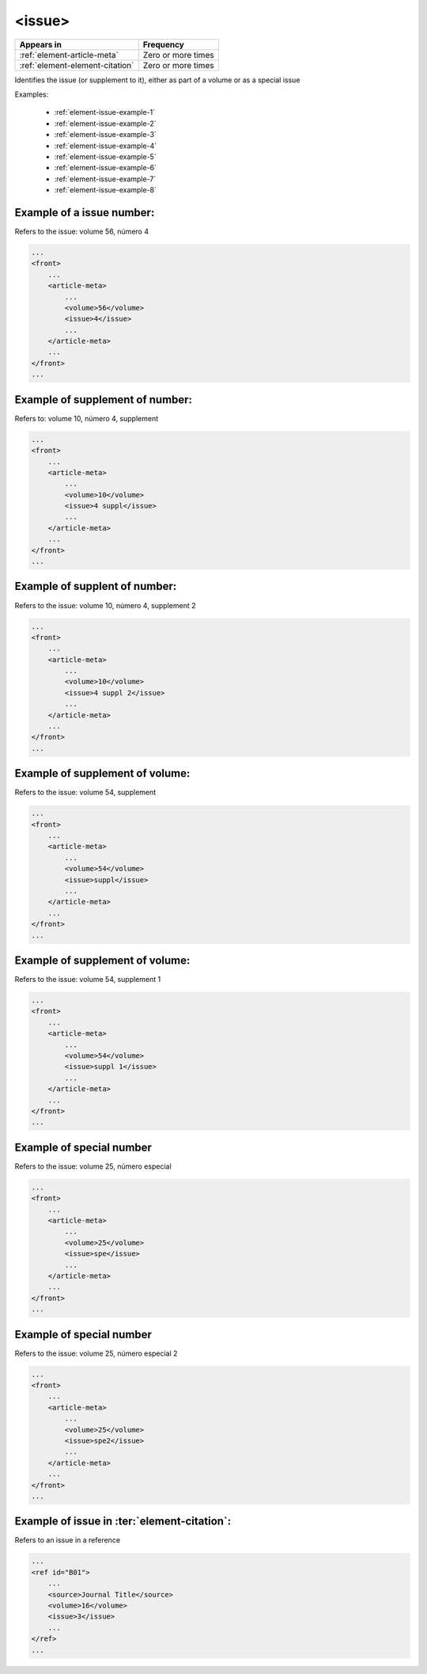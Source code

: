 .. _element-issue:

<issue>
=======

+----------------------------------+--------------------+
| Appears in                       | Frequency          |
+==================================+====================+
| :ref:`element-article-meta`      | Zero or more times |
+----------------------------------+--------------------+
| :ref:`element-element-citation`  | Zero or more times |
+----------------------------------+--------------------+

Identifies the issue (or supplement to it), either as part of a volume or as a special issue

Examples:

  * :ref:`element-issue-example-1`
  * :ref:`element-issue-example-2`
  * :ref:`element-issue-example-3`
  * :ref:`element-issue-example-4`
  * :ref:`element-issue-example-5`
  * :ref:`element-issue-example-6`
  * :ref:`element-issue-example-7`
  * :ref:`element-issue-example-8`



.. _element-issue-example-1:

Example of a issue number:
--------------------------

Refers to the issue: volume 56, número 4


.. code-block:: xml

    ...
    <front>
        ...
        <article-meta>
            ...
            <volume>56</volume>
            <issue>4</issue>
            ...
        </article-meta>
        ...
    </front>
    ...



.. _element-issue-example-2:

Example of supplement of number:
--------------------------------

Refers to: volume 10, número 4, supplement


.. code-block:: xml

    ...
    <front>
        ...
        <article-meta>
            ...
            <volume>10</volume>
            <issue>4 suppl</issue>
            ...
        </article-meta>
        ...
    </front>
    ...



.. _element-issue-example-3:

Example of supplent of number:
------------------------------

Refers to the issue: volume 10, número 4, supplement 2


.. code-block:: xml

    ...
    <front>
        ...
        <article-meta>
            ...
            <volume>10</volume>
            <issue>4 suppl 2</issue>
            ...
        </article-meta>
        ...
    </front>
    ...



.. _element-issue-example-4:

Example of supplement of volume:
--------------------------------

Refers to the issue: volume 54, supplement

.. code-block:: xml

    ...
    <front>
        ...
        <article-meta>
            ...
            <volume>54</volume>
            <issue>suppl</issue>
            ...
        </article-meta>
        ...
    </front>
    ...


.. _element-issue-example-5:

Example of supplement of volume:
--------------------------------

Refers to the issue: volume 54, supplement 1

.. code-block:: xml

    ...
    <front>
        ...
        <article-meta>
            ...
            <volume>54</volume>
            <issue>suppl 1</issue>
            ...
        </article-meta>
        ...
    </front>
    ...

.. _element-issue-example-6:

Example of special number
-------------------------

Refers to the issue: volume 25, número especial

.. code-block:: xml

    ...
    <front>
        ...
        <article-meta>
            ...
            <volume>25</volume>
            <issue>spe</issue>
            ...
        </article-meta>
        ...
    </front>
    ...


.. _element-issue-example-7:

Example of special number
-------------------------

Refers to the issue: volume 25, número especial 2

.. code-block:: xml

    ...
    <front>
        ...
        <article-meta>
            ...
            <volume>25</volume>
            <issue>spe2</issue>
            ...
        </article-meta>
        ...
    </front>
    ...


.. _element-issue-example-8:

Example of issue in :ter:`element-citation`:
---------------------------------------

Refers to an issue in a reference

.. code-block:: xml


    ...
    <ref id="B01">
        ...
        <source>Journal Title</source>
        <volume>16</volume>
        <issue>3</issue>
        ...
    </ref>
    ...

.. {"reviewed_on": "20180507", "by": "fabio.batalha@erudit.org"}